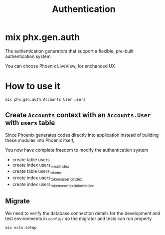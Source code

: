 #+title: Authentication

* mix phx.gen.auth
The authentication generators that support a flexible, pre-built authentication system

You can choose Phoenix LiveView, for enchanced UX

* How to use it
#+begin_src bash
mix phx.gen.auth Accounts User users
#+end_src

** Create ~Accounts~ context with an ~Accounts.User~ with ~users~ table
Since Phoenix generates codes directly into application instead of building these modules into Phoenix itself,

You now have complete freedom to modify the authentication system

- create table users
- create index users_email_index
- create table users_tokens
- create index users_tokens_user_id_index
- create index users_tokens_context_token_index

** Migrate
We need to verify the database connection details for the development and test environments in ~config/~ so the migrator and tests can run properly
#+begin_src bash
mix ecto.setup
#+end_src
